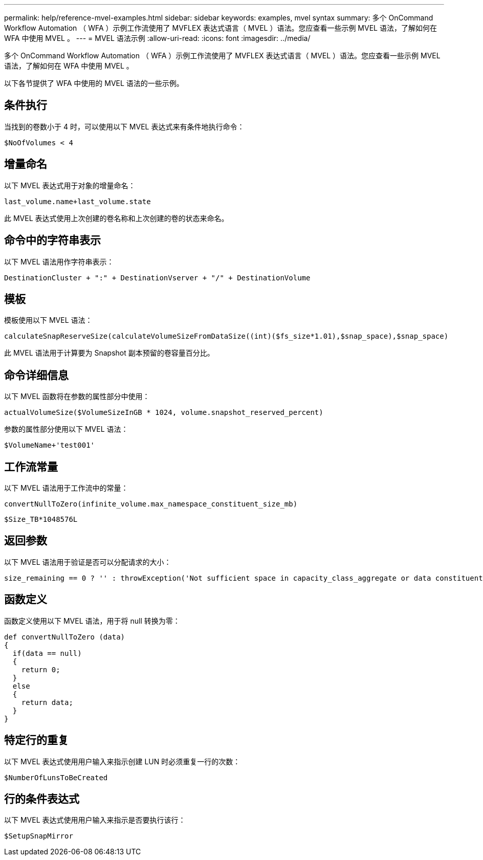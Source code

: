 ---
permalink: help/reference-mvel-examples.html 
sidebar: sidebar 
keywords: examples, mvel syntax 
summary: 多个 OnCommand Workflow Automation （ WFA ）示例工作流使用了 MVFLEX 表达式语言（ MVEL ）语法。您应查看一些示例 MVEL 语法，了解如何在 WFA 中使用 MVEL 。 
---
= MVEL 语法示例
:allow-uri-read: 
:icons: font
:imagesdir: ../media/


[role="lead"]
多个 OnCommand Workflow Automation （ WFA ）示例工作流使用了 MVFLEX 表达式语言（ MVEL ）语法。您应查看一些示例 MVEL 语法，了解如何在 WFA 中使用 MVEL 。

以下各节提供了 WFA 中使用的 MVEL 语法的一些示例。



== 条件执行

当找到的卷数小于 4 时，可以使用以下 MVEL 表达式来有条件地执行命令：

[listing]
----
$NoOfVolumes < 4
----


== 增量命名

以下 MVEL 表达式用于对象的增量命名：

[listing]
----
last_volume.name+last_volume.state
----
此 MVEL 表达式使用上次创建的卷名称和上次创建的卷的状态来命名。



== 命令中的字符串表示

以下 MVEL 语法用作字符串表示：

[listing]
----
DestinationCluster + ":" + DestinationVserver + "/" + DestinationVolume
----


== 模板

模板使用以下 MVEL 语法：

[listing]
----
calculateSnapReserveSize(calculateVolumeSizeFromDataSize((int)($fs_size*1.01),$snap_space),$snap_space)
----
此 MVEL 语法用于计算要为 Snapshot 副本预留的卷容量百分比。



== 命令详细信息

以下 MVEL 函数将在参数的属性部分中使用：

[listing]
----
actualVolumeSize($VolumeSizeInGB * 1024, volume.snapshot_reserved_percent)
----
参数的属性部分使用以下 MVEL 语法：

[listing]
----
$VolumeName+'test001'
----


== 工作流常量

以下 MVEL 语法用于工作流中的常量：

[listing]
----
convertNullToZero(infinite_volume.max_namespace_constituent_size_mb)
----
[listing]
----
$Size_TB*1048576L
----


== 返回参数

以下 MVEL 语法用于验证是否可以分配请求的大小：

[listing]
----
size_remaining == 0 ? '' : throwException('Not sufficient space in capacity_class_aggregate or data constituent of size less than 1 TB can not be created: Total size requested='+$Size_TB+'TB'+' ,Size remaining='+size_remaining/TB_TO_MB+'TB'+', Infinite volume name='+infinite_volume.name+', Storage class='+CAPACITY_CLASS_LABEL)
----


== 函数定义

函数定义使用以下 MVEL 语法，用于将 null 转换为零：

[listing]
----
def convertNullToZero (data)
{
  if(data == null)
  {
    return 0;
  }
  else
  {
    return data;
  }
}
----


== 特定行的重复

以下 MVEL 表达式使用用户输入来指示创建 LUN 时必须重复一行的次数：

[listing]
----
$NumberOfLunsToBeCreated
----


== 行的条件表达式

以下 MVEL 表达式使用用户输入来指示是否要执行该行：

[listing]
----
$SetupSnapMirror
----